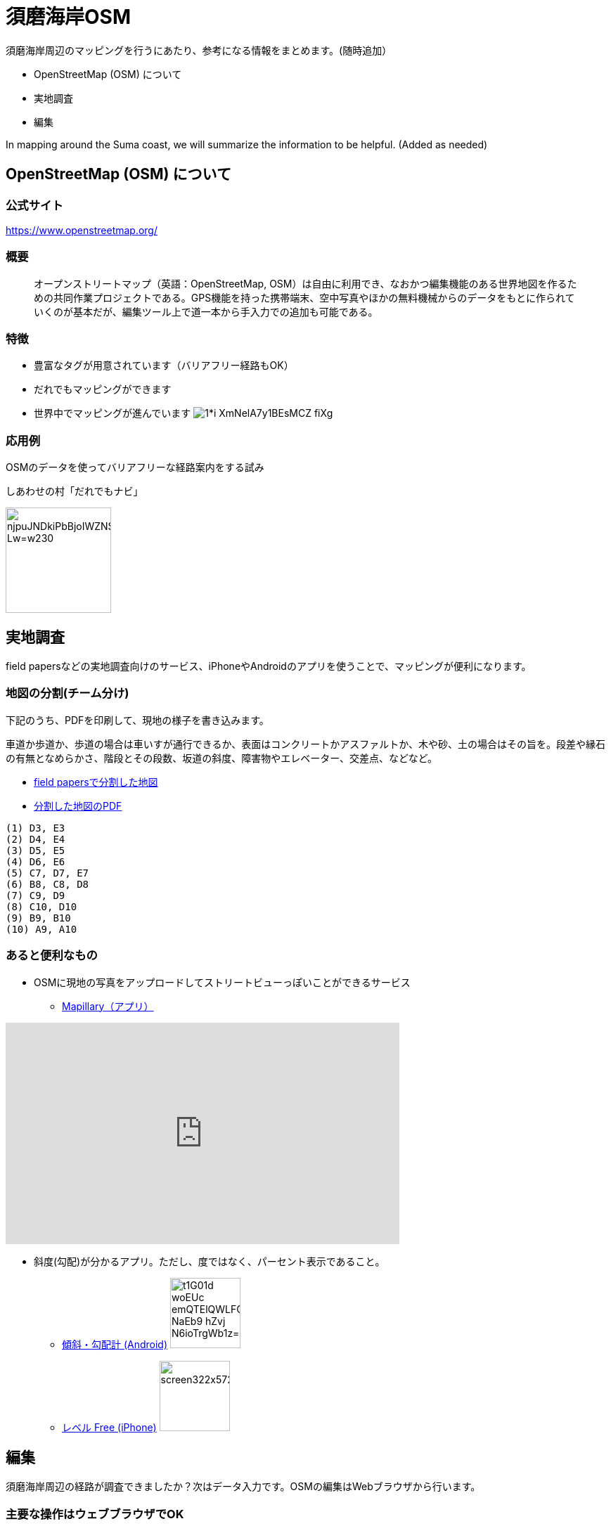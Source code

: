 = 須磨海岸OSM

:hp-alt-title: OpenStreetMapKnowledge
:hp-image: https://upload.wikimedia.org/wikipedia/commons/thumb/b/b0/Openstreetmap_logo.svg/1024px-Openstreetmap_logo.svg.png
:hp-tags: OSM

須磨海岸周辺のマッピングを行うにあたり、参考になる情報をまとめます。(随時追加）

* OpenStreetMap (OSM) について
* 実地調査
* 編集

In mapping around the Suma coast, we will summarize the information to be helpful. (Added as needed)

== OpenStreetMap (OSM) について

=== 公式サイト

https://www.openstreetmap.org/

=== 概要

[quote]
____
オープンストリートマップ（英語：OpenStreetMap, OSM）は自由に利用でき、なおかつ編集機能のある世界地図を作るための共同作業プロジェクトである。GPS機能を持った携帯端末、空中写真やほかの無料機械からのデータをもとに作られていくのが基本だが、編集ツール上で道一本から手入力での追加も可能である。
____

=== 特徴

* 豊富なタグが用意されています（バリアフリー経路もOK）
* だれでもマッピングができます
* 世界中でマッピングが進んでいます
image:https://cdn-images-1.medium.com/max/1621/1*i-XmNelA7y1BEsMCZ_fiXg.jpeg[]

=== 応用例

OSMのデータを使ってバリアフリーな経路案内をする試み

.しあわせの村「だれでもナビ」
image:https://lh3.googleusercontent.com/njpuJNDkiPbBjoIWZNS1v3SCcr4SGGbElNpTJNaTzKS9nLvxN6G3v5ObIBODLLB_Lw=w230[width=150px]

== 実地調査

field papersなどの実地調査向けのサービス、iPhoneやAndroidのアプリを使うことで、マッピングが便利になります。

=== 地図の分割(チーム分け)

下記のうち、PDFを印刷して、現地の様子を書き込みます。

車道か歩道か、歩道の場合は車いすが通行できるか、表面はコンクリートかアスファルトか、木や砂、土の場合はその旨を。段差や縁石の有無となめらかさ、階段とその段数、坂道の斜度、障害物やエレベーター、交差点、などなど。

* link:http://fieldpapers.org/atlases/4v1hu995[field papersで分割した地図]
* link:https://drive.google.com/file/d/0BwSm9AeqsyeBUTJLQWRGWjV3azQ/view?usp=sharing[分割した地図のPDF]

```
(1) D3, E3
(2) D4, E4
(3) D5, E5
(4) D6, E6
(5) C7, D7, E7
(6) B8, C8, D8
(7) C9, D9
(8) C10, D10
(9) B9, B10
(10) A9, A10
```


=== あると便利なもの

* OSMに現地の写真をアップロードしてストリートビューっぽいことができるサービス

** link:https://www.mapillary.com/[Mapillary（アプリ）]

++++
<iframe width="560" height="315" src="https://www.youtube.com/embed/yIUgBsHr2O4" frameborder="0" allowfullscreen></iframe>
++++


* 斜度(勾配)が分かるアプリ。ただし、度ではなく、パーセント表示であること。

** link:https://play.google.com/store/apps/details?id=com.kittoworks.clinometer&hl=ja[傾斜・勾配計 (Android)]
image:https://lh3.googleusercontent.com/t1G01d_woEUc-emQTElQWLFCpCIA9Qwz8iClvkA4dnSjb_NaEb9-hZvj-N6ioTrgWb1z=h310[width=100px]

** link:https://itunes.apple.com/jp/app/reberu-free/id350344192?mt=8&ign-mpt=uo%3D4[レベル Free (iPhone)]
image:http://a5.mzstatic.com/jp/r30/Purple4/v4/1c/02/b3/1c02b3c4-2620-9002-8e97-a53f7de255d1/screen322x572.jpeg[width=100px]



== 編集

須磨海岸周辺の経路が調査できましたか？次はデータ入力です。OSMの編集はWebブラウザから行います。

=== 主要な操作はウェブブラウザでOK

image:https://upload.wikimedia.org/wikipedia/en/0/07/ID_map_editor_screenshot%2C_pre-alpha%2C_Nov_2012.png[width=80%]

=== 必要なもの

* PC

* OSMのアカウント

** 取得方法 link:http://learnosm.org/ja/beginner/start-osm/[OpenStreetMapを始めよう - LearnOSM]

=== 編集方法

ウェブブラウザでOSMを編集する「iDエディタ」を使います。 link:http://learnosm.org/ja/beginner/id-editor/[参考サイトはこちら]

==== よく見る資料

. link:http://wiki.openstreetmap.org/wiki/JA:Map_Features[主要なタグ一覧（地物、建物、道路、障害物）]
. link:http://wiki.openstreetmap.org/wiki/JA:Key:highway[道路のタグ一覧]
. link:http://wiki.openstreetmap.org/wiki/JA:%E6%AD%A9%E9%81%93[歩道について]

==== タグの例示

道路は highway タグで表現します。highway=unclassified など、さまざまな値が設定できますが、iDエディタでは「一般用道路」などと表現されているので、英語を意識せずとも使えると思います。


歩道が車道と区別してマッピングされる場合、 link:http://wiki.openstreetmap.org/wiki/JA:Tag:highway%3Dfootway[footway] が使用されます。

image:http://wiki.openstreetmap.org/w/images/thumb/4/4d/Path-footdesignated.jpg/200px-Path-footdesignated.jpg[]


道路の表面については link:http://wiki.openstreetmap.org/wiki/JA:Key:surface[surface] で表現します。このほか、レンガや砂、土、未舗装なども定義可能です。すべてを説明するのは難しいので、道路の状況を正確に表現するためには、リンク先を参照してください。

image:https://upload.wikimedia.org/wikipedia/commons/thumb/a/a2/Transportation_in_Tanzania_Traffic_problems.JPG/200px-Transportation_in_Tanzania_Traffic_problems.JPG[]


.例えば、車いす走行可能なアスファルトで舗装された歩道があるとき
[format="csv",options="header"]
|====
キー,値,どんなときに使う?
highway,footway,歩道
surface,asphalt,アスファルト。
wheelchair,yes,車いすが走行可能
|====


歩道が車道の脇にある場合、 link:http://wiki.openstreetmap.org/wiki/JA:Key:sidewalk[sidewalk] で表現します。

image:http://wiki.openstreetmap.org/w/images/thumb/b/b9/Sidewalk_and_zebra-crossing.jpg/240px-Sidewalk_and_zebra-crossing.jpg[]

.例えば、一般道路の両脇に歩道があるとき
[format="csv",options="header"]
|====
キー,値,どんなときに使う?
highway,unclassified,一般道路（2車線未満）
sidewalk,both,両脇に歩道があるとき。このほか、値はboth / left / right / no のいずれを使用できます。
|====


縁石は link:http://wiki.openstreetmap.org/wiki/JA:Key:kerb[kerb] で表現します。

image:https://upload.wikimedia.org/wikipedia/commons/thumb/f/f8/Obrubnik.jpg/200px-Obrubnik.jpg[]

.例えば、歩道と車道の間に車いすが通れなさそうな縁石があるとき
[format="csv",options="header"]
|====
キー,値,どんなときに使う?
barrier,kerb,経路上に縁石など段差(階段はsteps)がある
kerb,yes,縁石があり、車いすは通れない(wheelchair=no)ものとして扱われる
|====

.例えば、歩道と車道の間に高さ3cm未満の滑らかな縁石があるとき
[format="csv",options="header"]
|====
キー,値,どんなときに使う?
barrier,kerb,経路上に縁石など段差がある
kerb,lowered,車輪が引っかからない、滑らかなスロープ上の縁石で、視覚障がい者が「これは縁石やな」と分かるくらいの違いがある。
|====

.例えば、歩道と車道の間に高さ10cmの縁石があるとき
[format="csv",options="header"]
|====
キー,値,どんなときに使う?
barrier,kerb,経路上に縁石など段差がある
kerb:height,10cm,（注）3cmよりも大きい段差があるとき、通常の経路探索アプリでは車いす通行不可として処理されます

|====